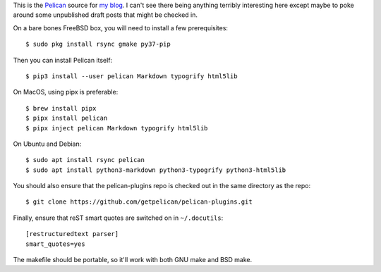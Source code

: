 This is the Pelican_ source for `my blog`_. I can't see there being
anything terribly interesting here except maybe to poke around some unpublished
draft posts that might be checked in.

On a bare bones FreeBSD box, you will need to install a few prerequisites::

    $ sudo pkg install rsync gmake py37-pip

Then you can install Pelican itself::

    $ pip3 install --user pelican Markdown typogrify html5lib

On MacOS, using pipx is preferable::

    $ brew install pipx
    $ pipx install pelican
    $ pipx inject pelican Markdown typogrify html5lib

On Ubuntu and Debian::

    $ sudo apt install rsync pelican
    $ sudo apt install python3-markdown python3-typogrify python3-html5lib

You should also ensure that the pelican-plugins repo is checked out in the
same directory as the repo::

    $ git clone https://github.com/getpelican/pelican-plugins.git

Finally, ensure that reST smart quotes are switched on in ``~/.docutils``::

    [restructuredtext parser]
    smart_quotes=yes

The makefile should be portable, so it'll work with both GNU make and BSD make.

.. _Pelican: https://github.com/getpelican/pelican
.. _my blog: https://keith.gaughan.ie/
